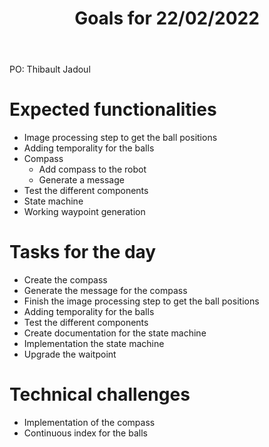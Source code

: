  #+TITLE: Goals for 22/02/2022

PO: Thibault Jadoul

* Expected functionalities
 - Image processing step to get the ball positions
 - Adding temporality for the balls
 - Compass
  - Add compass to the robot
  - Generate a message
 - Test the different components
 - State machine
 - Working waypoint generation
 
* Tasks for the day
 - Create the compass
 - Generate the message for the compass
 - Finish the image processing step to get the ball positions
 - Adding temporality for the balls
 - Test the different components
 - Create documentation for the state machine
 - Implementation the state machine
 - Upgrade the waitpoint

* Technical challenges
 - Implementation of the compass
 - Continuous index for the balls
